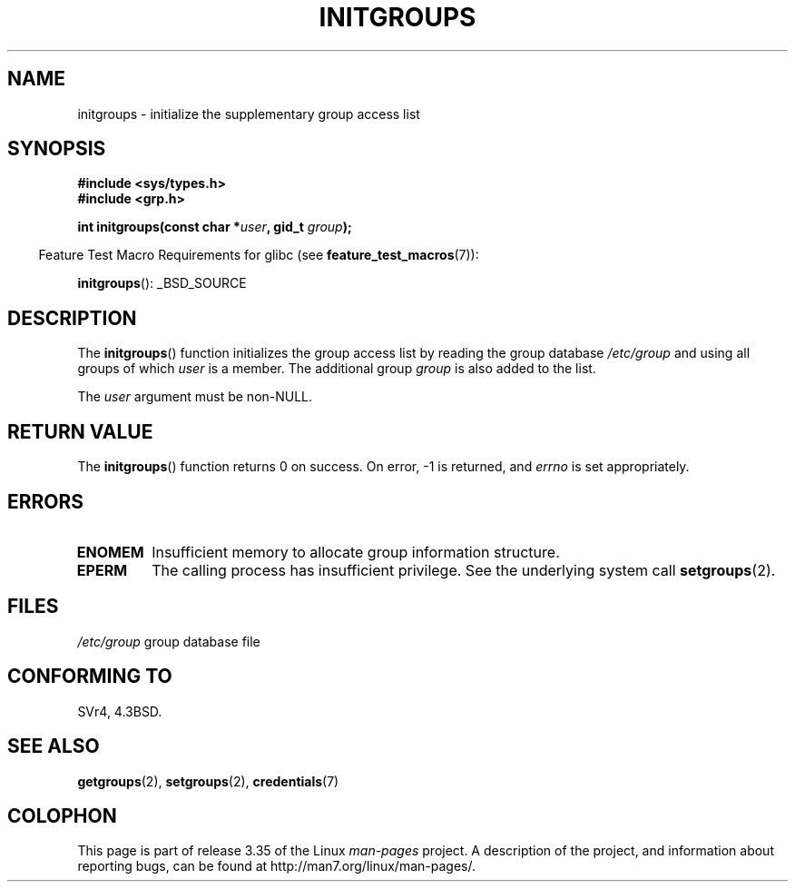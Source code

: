 .\" Copyright 1993 David Metcalfe (david@prism.demon.co.uk)
.\"
.\" Permission is granted to make and distribute verbatim copies of this
.\" manual provided the copyright notice and this permission notice are
.\" preserved on all copies.
.\"
.\" Permission is granted to copy and distribute modified versions of this
.\" manual under the conditions for verbatim copying, provided that the
.\" entire resulting derived work is distributed under the terms of a
.\" permission notice identical to this one.
.\"
.\" Since the Linux kernel and libraries are constantly changing, this
.\" manual page may be incorrect or out-of-date.  The author(s) assume no
.\" responsibility for errors or omissions, or for damages resulting from
.\" the use of the information contained herein.  The author(s) may not
.\" have taken the same level of care in the production of this manual,
.\" which is licensed free of charge, as they might when working
.\" professionally.
.\"
.\" Formatted or processed versions of this manual, if unaccompanied by
.\" the source, must acknowledge the copyright and authors of this work.
.\"
.\" References consulted:
.\"     Linux libc source code
.\"     Lewine's _POSIX Programmer's Guide_ (O'Reilly & Associates, 1991)
.\"     386BSD man pages
.\" Modified 1993-07-24 by Rik Faith <faith@cs.unc.edu>
.\" Modified 2004-10-10 by aeb
.\"
.TH INITGROUPS 3  2007-07-26 "GNU" "Linux Programmer's Manual"
.SH NAME
initgroups \- initialize the supplementary group access list
.SH SYNOPSIS
.nf
.B #include <sys/types.h>
.B #include <grp.h>
.sp
.BI "int initgroups(const char *" user ", gid_t " group );
.fi
.sp
.in -4n
Feature Test Macro Requirements for glibc (see
.BR feature_test_macros (7)):
.in
.sp
.BR initgroups ():
_BSD_SOURCE
.SH DESCRIPTION
The
.BR initgroups ()
function initializes the group access list by
reading the group database \fI/etc/group\fP and using all groups of
which \fIuser\fP is a member.
The additional group \fIgroup\fP is
also added to the list.

The
.I user
argument must be non-NULL.
.SH "RETURN VALUE"
The
.BR initgroups ()
function returns 0 on success.
On error, \-1 is returned, and
.I errno
is set appropriately.
.SH ERRORS
.TP
.B ENOMEM
Insufficient memory to allocate group information structure.
.TP
.B EPERM
The calling process has insufficient privilege.
See the underlying system call
.BR setgroups (2).
.SH FILES
.nf
\fI/etc/group\fP		group database file
.fi
.SH "CONFORMING TO"
SVr4, 4.3BSD.
.SH "SEE ALSO"
.BR getgroups (2),
.BR setgroups (2),
.BR credentials (7)
.SH COLOPHON
This page is part of release 3.35 of the Linux
.I man-pages
project.
A description of the project,
and information about reporting bugs,
can be found at
http://man7.org/linux/man-pages/.
